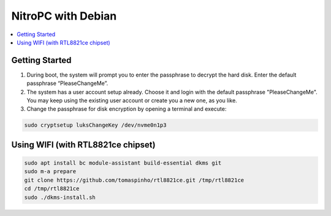 NitroPC with Debian
===================

.. contents:: :local:

Getting Started
---------------

1. During boot, the system will prompt you to enter the passphrase to decrypt
   the hard disk. Enter the default passphrase “PleaseChangeMe”.

2. The system has a user account setup already. Choose it and login with the default passphrase "PleaseChangeMe".
   You may keep using the existing user account or create you a new one, as you like.

3. Change the passphrase for disk encryption by opening a terminal and execute:

.. code-block:: bash

   sudo cryptsetup luksChangeKey /dev/nvme0n1p3


Using WIFI (with RTL8821ce chipset)
-----------------------------------

.. code-block:: bash

   sudo apt install bc module-assistant build-essential dkms git
   sudo m-a prepare
   git clone https://github.com/tomaspinho/rtl8821ce.git /tmp/rtl8821ce
   cd /tmp/rtl8821ce
   sudo ./dkms-install.sh

